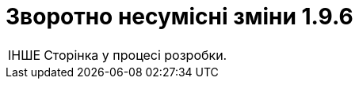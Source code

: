 //:toc: auto
:toclevels:
:toc-title: ЗМІСТ
:sectnums:
:sectnumlevels:
:sectanchors:
:experimental:
:important-caption: ВАЖЛИВО
:note-caption: ПОКРАЩЕНО
:tip-caption: РОЗРОБЛЕНО
:warning-caption: ЗВОРОТНО НЕСУМІСНІ ЗМІНИ
:caution-caption: ІНШЕ
:example-caption: Приклад
//:last-update-label: 24.01.2023
:sectlinks:

= Зворотно несумісні зміни 1.9.6

CAUTION: Сторінка у процесі розробки.